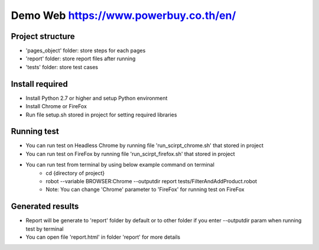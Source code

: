 ====================
Demo Web https://www.powerbuy.co.th/en/
====================

Project structure
====================================
- 'pages_object' folder: store steps for each pages
- 'report' folder: store report files after running
- 'tests' folder: store test cases

Install required
====================================

- Install Python 2.7 or higher and setup Python environment
- Install Chrome or FireFox
- Run file setup.sh stored in project for setting required libraries

Running test
====================================

- You can run test on Headless Chrome by running file 'run_scirpt_chrome.sh' that stored in project
- You can run test on FireFox by running file 'run_scirpt_firefox.sh' that stored in project
- You can run test from terminal by using below example command on terminal
    + cd {directory of project}
    + robot --variable BROWSER:Chrome --outputdir report tests/FilterAndAddProduct.robot
    + Note: You can change 'Chrome' parameter to 'FireFox' for running test on FireFox

Generated results
====================================
- Report will be generate to 'report' folder by default or to other folder if you enter --outputdir param when running test by terminal
- You can open file 'report.html' in folder 'report' for more details

